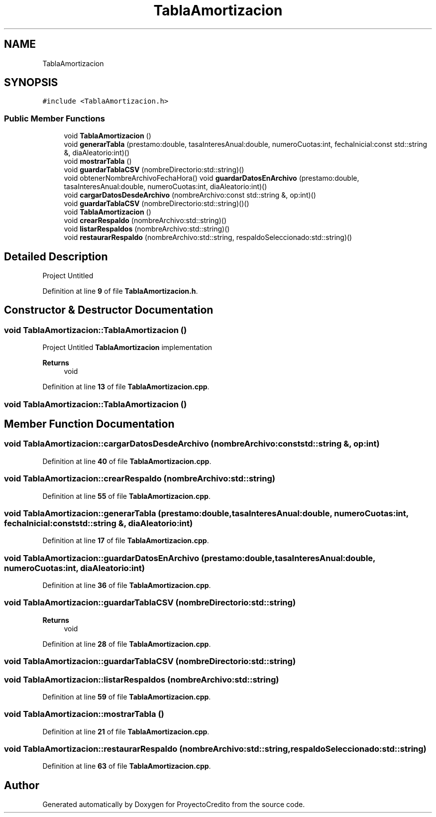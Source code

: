 .TH "TablaAmortizacion" 3 "Version 0.0.7" "ProyectoCredito" \" -*- nroff -*-
.ad l
.nh
.SH NAME
TablaAmortizacion
.SH SYNOPSIS
.br
.PP
.PP
\fC#include <TablaAmortizacion\&.h>\fP
.SS "Public Member Functions"

.in +1c
.ti -1c
.RI "void \fBTablaAmortizacion\fP ()"
.br
.ti -1c
.RI "void \fBgenerarTabla\fP (prestamo:double, tasaInteresAnual:double, numeroCuotas:int, fechaInicial:const std::string &, diaAleatorio:int)()"
.br
.ti -1c
.RI "void \fBmostrarTabla\fP ()"
.br
.ti -1c
.RI "void \fBguardarTablaCSV\fP (nombreDirectorio:std::string)()"
.br
.ti -1c
.RI "void obtenerNombreArchivoFechaHora() void \fBguardarDatosEnArchivo\fP (prestamo:double, tasaInteresAnual:double, numeroCuotas:int, diaAleatorio:int)()"
.br
.ti -1c
.RI "void \fBcargarDatosDesdeArchivo\fP (nombreArchivo:const std::string &, op:int)()"
.br
.ti -1c
.RI "void \fBguardarTablaCSV\fP (nombreDirectorio:std::string)()()"
.br
.ti -1c
.RI "void \fBTablaAmortizacion\fP ()"
.br
.ti -1c
.RI "void \fBcrearRespaldo\fP (nombreArchivo:std::string)()"
.br
.ti -1c
.RI "void \fBlistarRespaldos\fP (nombreArchivo:std::string)()"
.br
.ti -1c
.RI "void \fBrestaurarRespaldo\fP (nombreArchivo:std::string, respaldoSeleccionado:std::string)()"
.br
.in -1c
.SH "Detailed Description"
.PP 
Project Untitled 
.PP
Definition at line \fB9\fP of file \fBTablaAmortizacion\&.h\fP\&.
.SH "Constructor & Destructor Documentation"
.PP 
.SS "void TablaAmortizacion::TablaAmortizacion ()"
Project Untitled \fBTablaAmortizacion\fP implementation
.PP
\fBReturns\fP
.RS 4
void 
.RE
.PP

.PP
Definition at line \fB13\fP of file \fBTablaAmortizacion\&.cpp\fP\&.
.SS "void TablaAmortizacion::TablaAmortizacion ()"

.SH "Member Function Documentation"
.PP 
.SS "void TablaAmortizacion::cargarDatosDesdeArchivo (nombreArchivo:const std::string &, op:int)"

.PP
Definition at line \fB40\fP of file \fBTablaAmortizacion\&.cpp\fP\&.
.SS "void TablaAmortizacion::crearRespaldo (nombreArchivo:std::string)"

.PP
Definition at line \fB55\fP of file \fBTablaAmortizacion\&.cpp\fP\&.
.SS "void TablaAmortizacion::generarTabla (prestamo:double, tasaInteresAnual:double, numeroCuotas:int, fechaInicial:const std::string &, diaAleatorio:int)"

.PP
Definition at line \fB17\fP of file \fBTablaAmortizacion\&.cpp\fP\&.
.SS "void TablaAmortizacion::guardarDatosEnArchivo (prestamo:double, tasaInteresAnual:double, numeroCuotas:int, diaAleatorio:int)"

.PP
Definition at line \fB36\fP of file \fBTablaAmortizacion\&.cpp\fP\&.
.SS "void TablaAmortizacion::guardarTablaCSV (nombreDirectorio:std::string)"

.PP
\fBReturns\fP
.RS 4
void 
.RE
.PP

.PP
Definition at line \fB28\fP of file \fBTablaAmortizacion\&.cpp\fP\&.
.SS "void TablaAmortizacion::guardarTablaCSV (nombreDirectorio:std::string)"

.SS "void TablaAmortizacion::listarRespaldos (nombreArchivo:std::string)"

.PP
Definition at line \fB59\fP of file \fBTablaAmortizacion\&.cpp\fP\&.
.SS "void TablaAmortizacion::mostrarTabla ()"

.PP
Definition at line \fB21\fP of file \fBTablaAmortizacion\&.cpp\fP\&.
.SS "void TablaAmortizacion::restaurarRespaldo (nombreArchivo:std::string, respaldoSeleccionado:std::string)"

.PP
Definition at line \fB63\fP of file \fBTablaAmortizacion\&.cpp\fP\&.

.SH "Author"
.PP 
Generated automatically by Doxygen for ProyectoCredito from the source code\&.
